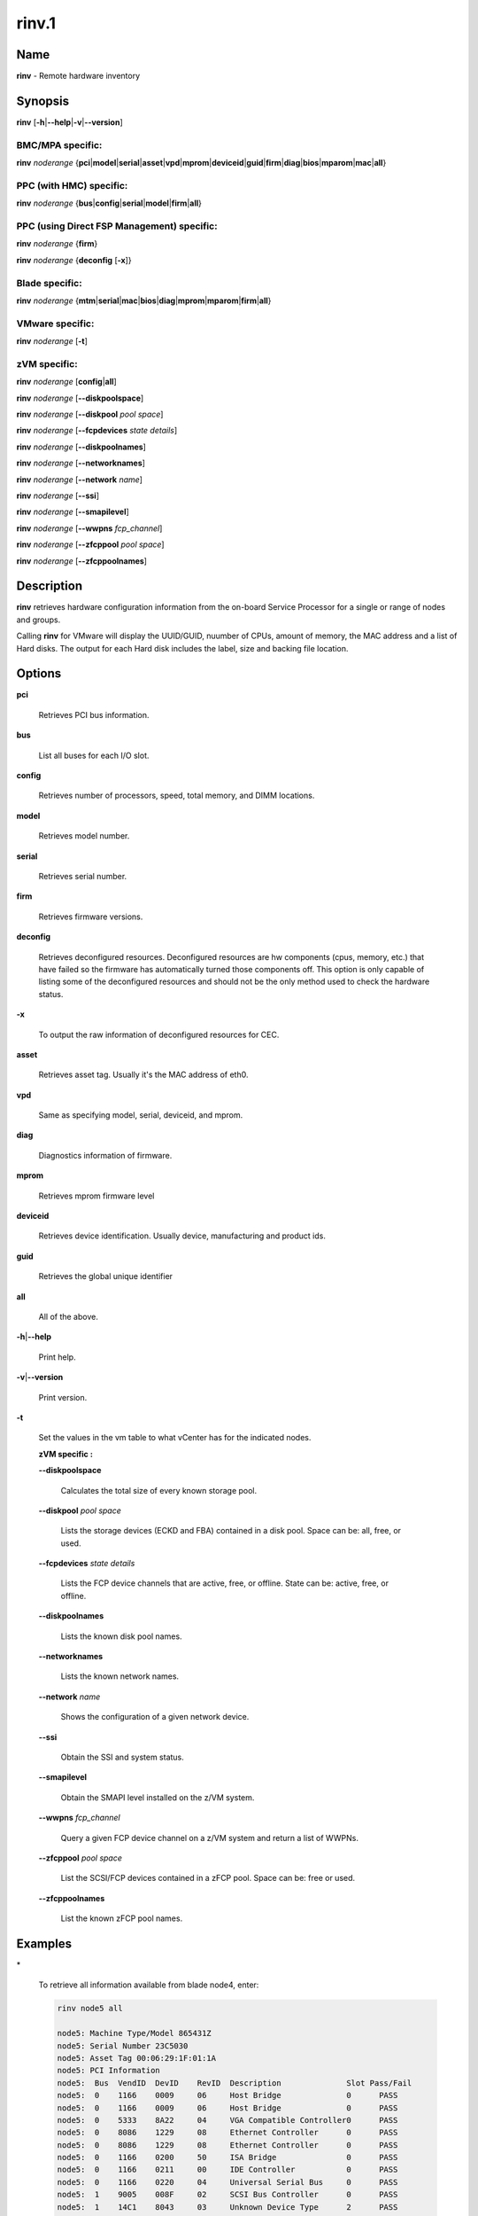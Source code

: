 
######
rinv.1
######

.. highlight:: perl


****
Name
****


\ **rinv**\  - Remote hardware inventory


****************
\ **Synopsis**\ 
****************


\ **rinv**\  [\ **-h**\ |\ **--help**\ |\ **-v**\ |\ **--version**\ ]

BMC/MPA specific:
=================


\ **rinv**\  \ *noderange*\  {\ **pci**\ |\ **model**\ |\ **serial**\ |\ **asset**\ |\ **vpd**\ |\ **mprom**\ |\ **deviceid**\ |\ **guid**\ |\ **firm**\ |\ **diag**\ |\ **bios**\ |\ **mparom**\ |\ **mac**\ |\ **all**\ }


PPC (with HMC) specific:
========================


\ **rinv**\  \ *noderange*\  {\ **bus**\ |\ **config**\ |\ **serial**\ |\ **model**\ |\ **firm**\ |\ **all**\ }


PPC (using Direct FSP Management) specific:
===========================================


\ **rinv**\  \ *noderange*\  {\ **firm**\ }

\ **rinv**\  \ *noderange*\  {\ **deconfig**\  [\ **-x**\ ]}


Blade specific:
===============


\ **rinv**\  \ *noderange*\  {\ **mtm**\ |\ **serial**\ |\ **mac**\ |\ **bios**\ |\ **diag**\ |\ **mprom**\ |\ **mparom**\ |\ **firm**\ |\ **all**\ }


VMware specific:
================


\ **rinv**\  \ *noderange*\  [\ **-t**\ ]


zVM specific:
=============


\ **rinv**\  \ *noderange*\  [\ **config**\ |\ **all**\ ]

\ **rinv**\  \ *noderange*\  [\ **--diskpoolspace**\ ]

\ **rinv**\  \ *noderange*\  [\ **--diskpool**\  \ *pool*\  \ *space*\ ]

\ **rinv**\  \ *noderange*\  [\ **--fcpdevices**\  \ *state*\  \ *details*\ ]

\ **rinv**\  \ *noderange*\  [\ **--diskpoolnames**\ ]

\ **rinv**\  \ *noderange*\  [\ **--networknames**\ ]

\ **rinv**\  \ *noderange*\  [\ **--network**\  \ *name*\ ]

\ **rinv**\  \ *noderange*\  [\ **--ssi**\ ]

\ **rinv**\  \ *noderange*\  [\ **--smapilevel**\ ]

\ **rinv**\  \ *noderange*\  [\ **--wwpns**\  \ *fcp_channel*\ ]

\ **rinv**\  \ *noderange*\  [\ **--zfcppool**\  \ *pool*\  \ *space*\ ]

\ **rinv**\  \ *noderange*\  [\ **--zfcppoolnames**\ ]



*******************
\ **Description**\ 
*******************


\ **rinv**\   retrieves  hardware  configuration  information from the on-board
Service Processor for a single or range of nodes and groups.

Calling \ **rinv**\  for VMware will display the UUID/GUID, nuumber of CPUs, amount of memory, the MAC address and a list of Hard disks.  The output for each Hard disk includes the label, size and backing file location.


***************
\ **Options**\ 
***************



\ **pci**\ 
 
 Retrieves PCI bus information.
 


\ **bus**\ 
 
 List all buses for each I/O slot.
 


\ **config**\ 
 
 Retrieves number of processors, speed, total  memory,  and  DIMM
 locations.
 


\ **model**\ 
 
 Retrieves model number.
 


\ **serial**\ 
 
 Retrieves serial number.
 


\ **firm**\ 
 
 Retrieves firmware versions.
 


\ **deconfig**\ 
 
 Retrieves deconfigured resources. Deconfigured resources are hw components (cpus, memory, etc.) that have failed so the firmware has automatically turned those components off. This option is only capable of listing some of the deconfigured resources and should not be the only method used to check the hardware status.
 


\ **-x**\ 
 
 To output the raw information of deconfigured resources for CEC.
 


\ **asset**\ 
 
 Retrieves asset tag.  Usually it's the MAC address of eth0.
 


\ **vpd**\ 
 
 Same as specifying model, serial, deviceid, and mprom.
 


\ **diag**\ 
 
 Diagnostics information of firmware.
 


\ **mprom**\ 
 
 Retrieves mprom firmware level
 


\ **deviceid**\ 
 
 Retrieves device identification. Usually device, manufacturing and product ids.
 


\ **guid**\ 
 
 Retrieves the global unique identifier
 


\ **all**\ 
 
 All of the above.
 


\ **-h**\ |\ **--help**\ 
 
 Print help.
 


\ **-v**\ |\ **--version**\ 
 
 Print version.
 


\ **-t**\ 
 
 Set the values in the vm table to what vCenter has for the indicated nodes.
 
 \ **zVM specific :**\ 
 
 
 \ **--diskpoolspace**\ 
  
  Calculates the total size of every known storage pool.
  
 
 
 \ **--diskpool**\  \ *pool*\  \ *space*\ 
  
  Lists the storage devices (ECKD and FBA) contained in a disk pool. Space can be: all, free, or used.
  
 
 
 \ **--fcpdevices**\  \ *state*\  \ *details*\ 
  
  Lists the FCP device channels that are active, free, or offline. State can be: active, free, or offline.
  
 
 
 \ **--diskpoolnames**\ 
  
  Lists the known disk pool names.
  
 
 
 \ **--networknames**\ 
  
  Lists the known network names.
  
 
 
 \ **--network**\  \ *name*\ 
  
  Shows the configuration of a given network device.
  
 
 
 \ **--ssi**\ 
  
  Obtain the SSI and system status.
  
 
 
 \ **--smapilevel**\ 
  
  Obtain the SMAPI level installed on the z/VM system.
  
 
 
 \ **--wwpns**\  \ *fcp_channel*\ 
  
  Query a given FCP device channel on a z/VM system and return a list of WWPNs.
  
 
 
 \ **--zfcppool**\  \ *pool*\  \ *space*\ 
  
  List the SCSI/FCP devices contained in a zFCP pool. Space can be: free or used.
  
 
 
 \ **--zfcppoolnames**\ 
  
  List the known zFCP pool names.
  
 
 



****************
\ **Examples**\ 
****************



\*
 
 To retrieve all information available from blade node4, enter:
 
 
 .. code-block:: perl
 
   rinv node5 all
  
   node5: Machine Type/Model 865431Z
   node5: Serial Number 23C5030
   node5: Asset Tag 00:06:29:1F:01:1A
   node5: PCI Information
   node5:  Bus  VendID  DevID    RevID  Description              Slot Pass/Fail
   node5:  0    1166    0009     06     Host Bridge              0	PASS
   node5:  0    1166    0009     06     Host Bridge              0	PASS
   node5:  0    5333    8A22     04     VGA Compatible Controller0	PASS
   node5:  0    8086    1229     08     Ethernet Controller      0	PASS
   node5:  0    8086    1229     08     Ethernet Controller      0	PASS
   node5:  0    1166    0200     50     ISA Bridge               0	PASS
   node5:  0    1166    0211     00     IDE Controller           0	PASS
   node5:  0    1166    0220     04     Universal Serial Bus     0	PASS
   node5:  1    9005    008F     02     SCSI Bus Controller      0	PASS
   node5:  1    14C1    8043     03     Unknown Device Type      2	PASS
   node5: Machine Configuration Info
   node5: Number of Processors:
   node5: Processor Speed: 866 MHz
   node5: Total Memory:	  512 MB
   node5: Memory DIMM locations:  Slot(s)  3  4
 
 


\*
 
 To output the raw information of deconfigured resources for CEC cec01, enter:
 
 
 .. code-block:: perl
 
   rinv cec01 deconfig -x
  
   cec01:
   <SYSTEM>
   <System_type>IH</System_type>
   <NODE>
   <Location_code>U78A9.001.0123456-P1</Location_code>
   <RID>800</RID>
   </NODE>
   </SYSTEM>
 
 


\*
 
 To retrieve 'config' information from the HMC-managed LPAR node3, enter:
 
 
 .. code-block:: perl
 
   rinv node3 config
  
   node5: Machine Configuration Info
   node5: Number of Processors: 1
   node5: Total Memory (MB): 1024
 
 


\*
 
 To retrieve information about a VMware node vm1, enter:
 
 
 .. code-block:: perl
 
   rinv vm1
   vm1: UUID/GUID: 42198f65-d579-fb26-8de7-3ae49e1790a7
   vm1: CPUs: 1
   vm1: Memory: 1536 MB
   vm1: Network adapter 1: 36:1b:c2:6e:04:02
   vm1: Hard disk 1 (d0): 9000 MB @ [nfs_192.168.68.21_vol_rc1storage_vmware] vm1_3/vm1.vmdk
   vm1: Hard disk 2 (d4): 64000 MB @ [nfs_192.168.68.21_vol_rc1storage_vmware] vm1_3/vm1_5.vmdk
 
 
 \ **zVM specific :**\ 
 


\*
 
 To list the defined network names available for a given node:
 
 
 .. code-block:: perl
 
   rinv pokdev61 --getnetworknames
 
 
 Output is similar to:
 
 
 .. code-block:: perl
 
   pokdev61: LAN:QDIO SYSTEM GLAN1
   pokdev61: LAN:HIPERS SYSTEM GLAN2
   pokdev61: LAN:QDIO SYSTEM GLAN3
   pokdev61: VSWITCH SYSTEM VLANTST1
   pokdev61: VSWITCH SYSTEM VLANTST2
   pokdev61: VSWITCH SYSTEM VSW1
   pokdev61: VSWITCH SYSTEM VSW2
   pokdev61: VSWITCH SYSTEM VSW3
 
 


\*
 
 To list the configuration for a given network:
 
 
 .. code-block:: perl
 
   rinv pokdev61 --getnetwork GLAN1
 
 
 Output is similar to:
 
 
 .. code-block:: perl
 
   pokdev61: LAN SYSTEM GLAN1        Type: QDIO    Connected: 1    Maxconn: INFINITE
   pokdev61:   PERSISTENT  UNRESTRICTED  IP                        Accounting: OFF
   pokdev61:   IPTimeout: 5                 MAC Protection: Unspecified
   pokdev61:   Isolation Status: OFF
 
 


\*
 
 To list the disk pool names available:
 
 
 .. code-block:: perl
 
   rinv pokdev61 --diskpoolnames
 
 
 Output is similar to:
 
 
 .. code-block:: perl
 
   pokdev61: POOL1
   pokdev61: POOL2
   pokdev61: POOL3
 
 


\*
 
 List the configuration for a given disk pool:
 
 
 .. code-block:: perl
 
   rinv pokdev61 --diskpool POOL1 free
 
 
 Output is similar to:
 
 
 .. code-block:: perl
 
   pokdev61: #VolID DevType StartAddr Size
   pokdev61: EMC2C4 3390-09 0001 10016
   pokdev61: EMC2C5 3390-09 0001 10016
 
 


\*
 
 List the known zFCP pool names.
 
 
 .. code-block:: perl
 
   rinv pokdev61 --zfcppoolnames
 
 
 Output is similar to:
 
 
 .. code-block:: perl
 
   pokdev61: zfcp1
   pokdev61: zfcp2
   pokdev61: zfcp3
 
 


\*
 
 List the SCSI/FCP devices contained in a given zFCP pool:
 
 
 .. code-block:: perl
 
   rinv pokdev61 --zfcppool zfcp1
 
 
 Output is similar to:
 
 
 .. code-block:: perl
 
   pokdev61: #status,wwpn,lun,size,range,owner,channel,tag
   pokdev61: used,500512345678c411,4014412100000000,2g,3B40-3B7F,ihost13,3b77,
   pokdev61: used,500512345678c411,4014412200000000,8192M,3B40-3B7F,ihost13,3b77,replace_root_device
   pokdev61: free,500512345678c411,4014412300000000,8g,3B40-3B7F,,,
   pokdev61: free,5005123456789411,4014412400000000,2g,3B40-3B7F,,,
   pokdev61: free,5005123456789411;5005123456789411,4014412600000000,2G,3B40-3B7F,,,
 
 



********
SEE ALSO
********


rpower(1)|rpower.1

